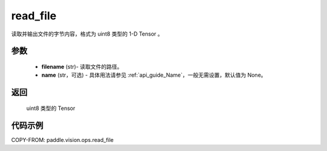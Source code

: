 .. _cn_api_paddle_vision_ops_read_file:

read_file
-------------------------------

.. py:function:: paddle.vision.ops.read_file(filename, name=None)

读取并输出文件的字节内容，格式为 uint8 类型的 1-D Tensor 。


参数
:::::::::

    - **filename** (str)- 读取文件的路径。
    - **name** (str，可选) - 具体用法请参见 :ref:`api_guide_Name`，一般无需设置，默认值为 None。


返回
:::::::::

    uint8 类型的 Tensor

代码示例
:::::::::

COPY-FROM: paddle.vision.ops.read_file
